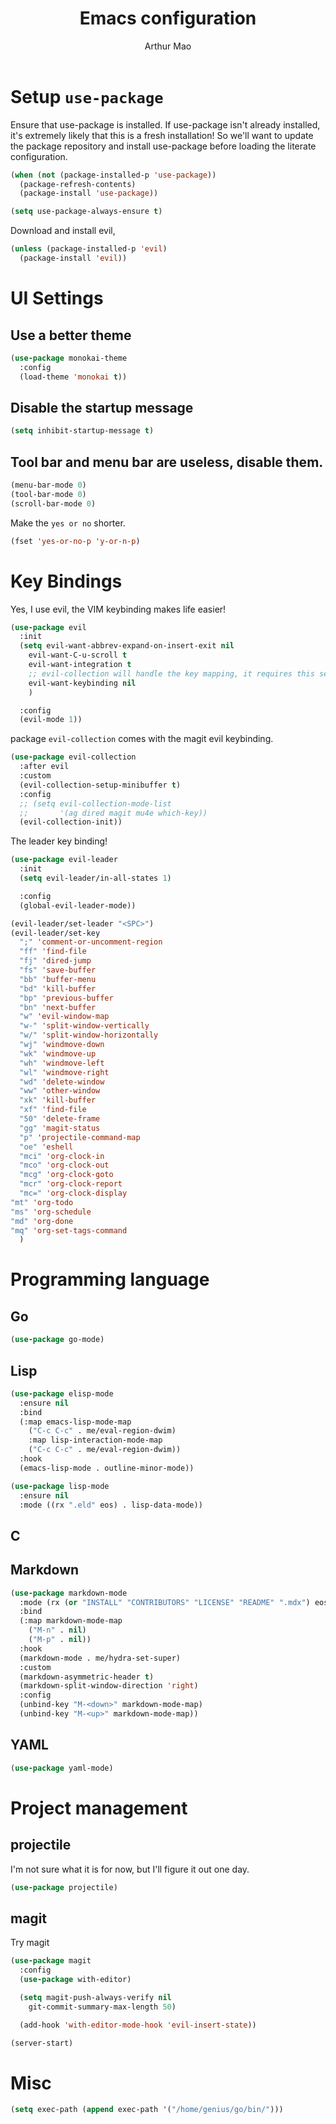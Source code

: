 #+TITLE: Emacs configuration
#+AUTHOR: Arthur Mao
#+EMAIL: tiancaiamao@gmail.com
#+PROPERTY: header-args :results silent toc:nil

* Setup =use-package=

Ensure that use-package is installed.
If use-package isn't already installed, it's extremely likely that this is a
fresh installation! So we'll want to update the package repository and
install use-package before loading the literate configuration.

#+BEGIN_SRC emacs-lisp
  (when (not (package-installed-p 'use-package))
    (package-refresh-contents)
    (package-install 'use-package))
#+END_SRC

#+BEGIN_SRC emacs-lisp
  (setq use-package-always-ensure t)
#+END_SRC

Download and install evil, 

#+BEGIN_SRC emacs-lisp
  (unless (package-installed-p 'evil)
    (package-install 'evil))
#+END_SRC

* UI Settings

** Use a better theme

#+BEGIN_SRC emacs-lisp
  (use-package monokai-theme
    :config
    (load-theme 'monokai t))
#+END_SRC

** Disable the startup message

#+BEGIN_SRC emacs-lisp
  (setq inhibit-startup-message t)
#+END_SRC

** Tool bar and menu bar are useless, disable them.

#+BEGIN_SRC emacs-lisp
  (menu-bar-mode 0)
  (tool-bar-mode 0)
  (scroll-bar-mode 0)
#+END_SRC

Make the =yes or no= shorter.

#+BEGIN_SRC emacs-lisp
  (fset 'yes-or-no-p 'y-or-n-p)
#+END_SRC

* Key Bindings

Yes, I use evil, the VIM keybinding makes life easier!

#+BEGIN_SRC emacs-lisp
  (use-package evil
    :init
    (setq evil-want-abbrev-expand-on-insert-exit nil
	  evil-want-C-u-scroll t
	  evil-want-integration t
	  ;; evil-collection will handle the key mapping, it requires this setting
	  evil-want-keybinding nil
	  )

    :config
    (evil-mode 1))
#+END_SRC


package =evil-collection= comes with the magit evil keybinding.

#+begin_src emacs-lisp
  (use-package evil-collection
    :after evil
    :custom
    (evil-collection-setup-minibuffer t)
    :config
    ;; (setq evil-collection-mode-list
    ;;       '(ag dired magit mu4e which-key))
    (evil-collection-init))
#+end_src

The leader key binding!

#+BEGIN_SRC emacs-lisp
  (use-package evil-leader
    :init
    (setq evil-leader/in-all-states 1)

    :config
    (global-evil-leader-mode))
#+END_SRC

#+BEGIN_SRC emacs-lisp
  (evil-leader/set-leader "<SPC>")
  (evil-leader/set-key
    ";" 'comment-or-uncomment-region
    "ff" 'find-file
    "fj" 'dired-jump
    "fs" 'save-buffer
    "bb" 'buffer-menu
    "bd" 'kill-buffer
    "bp" 'previous-buffer
    "bn" 'next-buffer
    "w" 'evil-window-map
    "w-" 'split-window-vertically
    "w/" 'split-window-horizontally
    "wj" 'windmove-down
    "wk" 'windmove-up
    "wh" 'windmove-left
    "wl" 'windmove-right
    "wd" 'delete-window
    "ww" 'other-window
    "xk" 'kill-buffer
    "xf" 'find-file
    "50" 'delete-frame
    "gg" 'magit-status
    "p" 'projectile-command-map
    "oe" 'eshell
    "mci" 'org-clock-in
    "mco" 'org-clock-out
    "mcg" 'org-clock-goto
    "mcr" 'org-clock-report
    "mc=" 'org-clock-display
  "mt" 'org-todo
  "ms" 'org-schedule
  "md" 'org-done
  "mq" 'org-set-tags-command
    )
#+END_SRC

* Programming language

** Go

#+begin_src emacs-lisp
  (use-package go-mode)
#+end_src

** Lisp


#+begin_src emacs-lisp
  (use-package elisp-mode
    :ensure nil
    :bind
    (:map emacs-lisp-mode-map
	  ("C-c C-c" . me/eval-region-dwim)
	  :map lisp-interaction-mode-map
	  ("C-c C-c" . me/eval-region-dwim))
    :hook
    (emacs-lisp-mode . outline-minor-mode))
#+end_src

#+begin_src emacs-lisp
  (use-package lisp-mode
    :ensure nil
    :mode ((rx ".eld" eos) . lisp-data-mode))
#+end_src

** C

** Markdown

#+begin_src emacs-lisp
  (use-package markdown-mode
    :mode (rx (or "INSTALL" "CONTRIBUTORS" "LICENSE" "README" ".mdx") eos)
    :bind
    (:map markdown-mode-map
	  ("M-n" . nil)
	  ("M-p" . nil))
    :hook
    (markdown-mode . me/hydra-set-super)
    :custom
    (markdown-asymmetric-header t)
    (markdown-split-window-direction 'right)
    :config
    (unbind-key "M-<down>" markdown-mode-map)
    (unbind-key "M-<up>" markdown-mode-map))
#+end_src

** YAML

#+begin_src emacs-lisp
  (use-package yaml-mode)
#+end_src

* Project management

** projectile 

I'm not sure what it is for now, but I'll figure it out one day.

#+BEGIN_SRC emacs-lisp 
  (use-package projectile)
#+END_SRC 

** magit

Try magit

#+begin_src emacs-lisp
  (use-package magit
    :config
    (use-package with-editor)

    (setq magit-push-always-verify nil
	  git-commit-summary-max-length 50)

    (add-hook 'with-editor-mode-hook 'evil-insert-state))
#+end_src

#+BEGIN_SRC emacs-lisp 
(server-start)
#+END_SRC 

* Misc

#+BEGIN_SRC emacs-lisp
  (setq exec-path (append exec-path '("/home/genius/go/bin/")))
#+END_SRC
